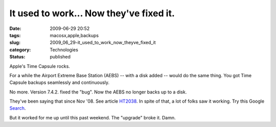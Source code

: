 It used to work... Now they've fixed it.
========================================

:date: 2009-06-29 20:52
:tags: macosx,apple,backups
:slug: 2009_06_29-it_used_to_work_now_theyve_fixed_it
:category: Technologies
:status: published

Apple's Time Capsule rocks.

For a while the Airport Extreme Base Station (AEBS) -- with a disk
added -- would do the same thing. You got Time Capsule backups
seamlessly and continuously.

No more. Version 7.4.2. fixed the "bug". Now the AEBS no longer backs
up to a disk.

They've been saying that since Nov '08. See article
`HT2038 <http://support.apple.com/kb/HT2038?viewlocale=en_US>`__. In
spite of that, a lot of folks saw it working. Try this Google
`Search <http://www.google.com/search?q=AirPort+Extreme's+AirPort+Disk+as+a+Time+Machine+backup>`__.

But it worked for me up until this past weekend. The "upgrade" broke
it. Damn.





